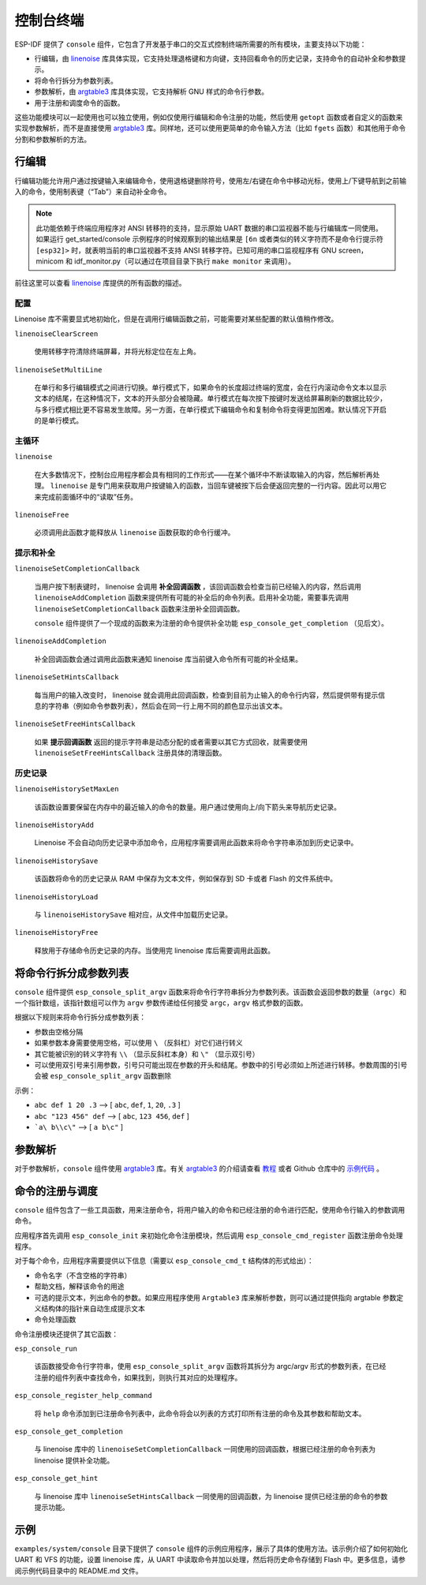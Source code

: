 控制台终端
==========

ESP-IDF 提供了 ``console`` 组件，它包含了开发基于串口的交互式控制终端所需要的所有模块，主要支持以下功能：

-  行编辑，由 `linenoise <https://github.com/antirez/linenoise>`_ 库具体实现，它支持处理退格键和方向键，支持回看命令的历史记录，支持命令的自动补全和参数提示。
-  将命令行拆分为参数列表。
-  参数解析，由 `argtable3 <http://www.argtable.org/>`_ 库具体实现，它支持解析 GNU 样式的命令行参数。
-  用于注册和调度命令的函数。

这些功能模块可以一起使用也可以独立使用，例如仅使用行编辑和命令注册的功能，然后使用 ``getopt`` 函数或者自定义的函数来实现参数解析，而不是直接使用 `argtable3 <http://www.argtable.org/>`_ 库。同样地，还可以使用更简单的命令输入方法（比如 ``fgets`` 函数）和其他用于命令分割和参数解析的方法。

行编辑
------

行编辑功能允许用户通过按键输入来编辑命令，使用退格键删除符号，使用左/右键在命令中移动光标，使用上/下键导航到之前输入的命令，使用制表键（“Tab”）来自动补全命令。

.. note:: 此功能依赖于终端应用程序对 ANSI 转移符的支持，显示原始 UART 数据的串口监视器不能与行编辑库一同使用。如果运行 get_started/console 示例程序的时候观察到的输出结果是 ``[6n`` 或者类似的转义字符而不是命令行提示符 ``[esp32]>`` 时，就表明当前的串口监视器不支持 ANSI 转移字符。已知可用的串口监视程序有 GNU screen，minicom 和 idf_monitor.py（可以通过在项目目录下执行 ``make monitor`` 来调用）。

前往这里可以查看 `linenoise <https://github.com/antirez/linenoise>`_ 库提供的所有函数的描述。

配置
~~~~

Linenoise 库不需要显式地初始化，但是在调用行编辑函数之前，可能需要对某些配置的默认值稍作修改。

``linenoiseClearScreen``

  使用转移字符清除终端屏幕，并将光标定位在左上角。

``linenoiseSetMultiLine``

  在单行和多行编辑模式之间进行切换。单行模式下，如果命令的长度超过终端的宽度，会在行内滚动命令文本以显示文本的结尾，在这种情况下，文本的开头部分会被隐藏。单行模式在每次按下按键时发送给屏幕刷新的数据比较少，与多行模式相比更不容易发生故障。另一方面，在单行模式下编辑命令和复制命令将变得更加困难。默认情况下开启的是单行模式。

主循环
~~~~~~

``linenoise``

  在大多数情况下，控制台应用程序都会具有相同的工作形式——在某个循环中不断读取输入的内容，然后解析再处理。 ``linenoise`` 是专门用来获取用户按键输入的函数，当回车键被按下后会便返回完整的一行内容。因此可以用它来完成前面循环中的“读取”任务。

``linenoiseFree``

  必须调用此函数才能释放从 ``linenoise`` 函数获取的命令行缓冲。

提示和补全
~~~~~~~~~~

``linenoiseSetCompletionCallback``

  当用户按下制表键时， linenoise 会调用 **补全回调函数** ，该回调函数会检查当前已经输入的内容，然后调用 ``linenoiseAddCompletion`` 函数来提供所有可能的补全后的命令列表。启用补全功能，需要事先调用 ``linenoiseSetCompletionCallback`` 函数来注册补全回调函数。

  ``console`` 组件提供了一个现成的函数来为注册的命令提供补全功能 ``esp_console_get_completion`` （见后文）。

``linenoiseAddCompletion``

  补全回调函数会通过调用此函数来通知 linenoise 库当前键入命令所有可能的补全结果。

``linenoiseSetHintsCallback``

  每当用户的输入改变时， linenoise 就会调用此回调函数，检查到目前为止输入的命令行内容，然后提供带有提示信息的字符串（例如命令参数列表），然后会在同一行上用不同的颜色显示出该文本。

``linenoiseSetFreeHintsCallback``

  如果 **提示回调函数** 返回的提示字符串是动态分配的或者需要以其它方式回收，就需要使用 ``linenoiseSetFreeHintsCallback`` 注册具体的清理函数。

历史记录
~~~~~~~~

``linenoiseHistorySetMaxLen``

  该函数设置要保留在内存中的最近输入的命令的数量。用户通过使用向上/向下箭头来导航历史记录。

``linenoiseHistoryAdd``

  Linenoise 不会自动向历史记录中添加命令，应用程序需要调用此函数来将命令字符串添加到历史记录中。

``linenoiseHistorySave``

  该函数将命令的历史记录从 RAM 中保存为文本文件，例如保存到 SD 卡或者 Flash 的文件系统中。

``linenoiseHistoryLoad``

  与 ``linenoiseHistorySave`` 相对应，从文件中加载历史记录。

``linenoiseHistoryFree``

  释放用于存储命令历史记录的内存。当使用完 linenoise 库后需要调用此函数。

将命令行拆分成参数列表
----------------------

``console`` 组件提供 ``esp_console_split_argv`` 函数来将命令行字符串拆分为参数列表。该函数会返回参数的数量（``argc``）和一个指针数组，该指针数组可以作为 ``argv`` 参数传递给任何接受 ``argc，argv`` 格式参数的函数。

根据以下规则来将命令行拆分成参数列表：

-  参数由空格分隔
-  如果参数本身需要使用空格，可以使用 ``\`` （反斜杠）对它们进行转义
-  其它能被识别的转义字符有 ``\\`` （显示反斜杠本身）和 ``\"`` （显示双引号）
-  可以使用双引号来引用参数，引号只可能出现在参数的开头和结尾。参数中的引号必须如上所述进行转移。参数周围的引号会被 ``esp_console_split_argv`` 函数删除

示例：

-  ``abc def 1 20 .3`` ⟶ [ ``abc``, ``def``, ``1``, ``20``, ``.3`` ]
-  ``abc "123 456" def`` ⟶ [ ``abc``, ``123 456``, ``def`` ]
-  ```a\ b\\c\"`` ⟶ [ ``a b\c"`` ]

参数解析
--------

对于参数解析，``console`` 组件使用 `argtable3 <http://www.argtable.org/>`_ 库。有关 `argtable3 <http://www.argtable.org/>`_ 的介绍请查看 `教程 <http://www.argtable.org/tutorial/>`_ 或者 Github 仓库中的 `示例代码 <https://github.com/argtable/argtable3/tree/master/examples>`_ 。

命令的注册与调度
----------------

``console`` 组件包含了一些工具函数，用来注册命令，将用户输入的命令和已经注册的命令进行匹配，使用命令行输入的参数调用命令。

应用程序首先调用 ``esp_console_init`` 来初始化命令注册模块，然后调用 ``esp_console_cmd_register`` 函数注册命令处理程序。

对于每个命令，应用程序需要提供以下信息（需要以 ``esp_console_cmd_t`` 结构体的形式给出）：

-  命令名字（不含空格的字符串）
-  帮助文档，解释该命令的用途
-  可选的提示文本，列出命令的参数。如果应用程序使用 ``Argtable3`` 库来解析参数，则可以通过提供指向 argtable 参数定义结构体的指针来自动生成提示文本
-  命令处理函数

命令注册模块还提供了其它函数：

``esp_console_run``

  该函数接受命令行字符串，使用 ``esp_console_split_argv`` 函数将其拆分为 argc/argv 形式的参数列表，在已经注册的组件列表中查找命令，如果找到，则执行其对应的处理程序。

``esp_console_register_help_command``

  将 ``help`` 命令添加到已注册命令列表中，此命令将会以列表的方式打印所有注册的命令及其参数和帮助文本。

``esp_console_get_completion``

  与 linenoise 库中的 ``linenoiseSetCompletionCallback`` 一同使用的回调函数，根据已经注册的命令列表为 linenoise 提供补全功能。

``esp_console_get_hint``

  与 linenoise 库中 ``linenoiseSetHintsCallback`` 一同使用的回调函数，为 linenoise 提供已经注册的命令的参数提示功能。

示例
----

``examples/system/console`` 目录下提供了 ``console`` 组件的示例应用程序，展示了具体的使用方法。该示例介绍了如何初始化 UART 和 VFS 的功能，设置 linenoise 库，从 UART 中读取命令并加以处理，然后将历史命令存储到 Flash 中。更多信息，请参阅示例代码目录中的 README.md 文件。

